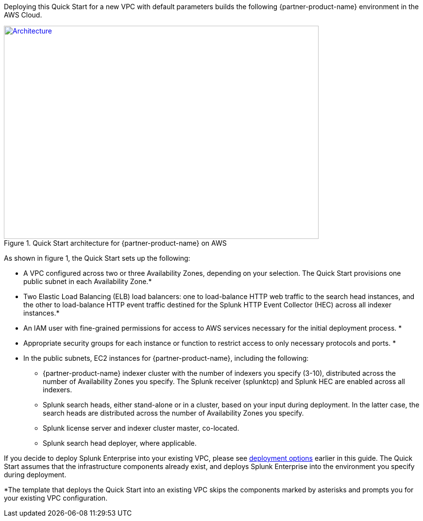 Deploying this Quick Start for a new VPC with default parameters builds the following {partner-product-name} environment in the AWS Cloud.

[#architecture1]
.Quick Start architecture for {partner-product-name} on AWS
[link=images/splunk-enterprise-architecture-on-aws.png]
image::../images/splunk-enterprise-architecture-on-aws.png[Architecture,width=648,height=439]

As shown in figure 1, the Quick Start sets up the following:

* A VPC configured across two or three Availability Zones, depending on your selection. The Quick Start provisions one public subnet in each Availability Zone.*
* Two Elastic Load Balancing (ELB) load balancers: one to load-balance HTTP web traffic to the search head instances, and the other to load-balance HTTP event traffic destined for the Splunk HTTP Event Collector (HEC) across all indexer instances.*
* An IAM user with fine-grained permissions for access to AWS services necessary for the initial deployment process. *
* Appropriate security groups for each instance or function to restrict access to only necessary protocols and ports. *


* In the public subnets, EC2 instances for {partner-product-name}, including the following:
** {partner-product-name} indexer cluster with the number of indexers you specify (3-10), distributed across the number of Availability Zones you specify. The Splunk receiver (splunktcp) and Splunk HEC are enabled across all indexers.
** Splunk search heads, either stand-alone or in a cluster, based on your input during deployment. In the latter case, the search heads are distributed across the number of Availability Zones you specify.
** Splunk license server and indexer cluster master, co-located.
** Splunk search head deployer, where applicable.


If you decide to deploy Splunk Enterprise into your existing VPC, please see link:#_deployment_options[deployment options] earlier in this guide.  The Quick Start assumes that the infrastructure components already exist, and deploys Splunk Enterprise into the environment you specify during deployment.


*The template that deploys the Quick Start into an existing VPC skips
the components marked by asterisks and prompts you for your existing VPC
configuration.
